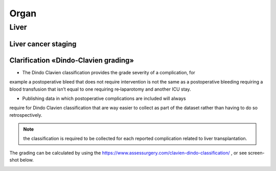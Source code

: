 Organ
******

Liver 
=======

Liver cancer staging
______________________

.. image:: LiverStaging1.png

.. image:: LiverStaging2.png

.. image:: LiverStaging3.png

.. image:: LiverStaging4.png

.. image:: LiverStaging5.png

Clarification «Dindo‐Clavien grading»
________________________________________

• The Dindo Clavien classification provides the grade severity of a complication, for
example a postoperative bleed that does not require intervention is not the same
as a postoperative bleeding requiring a blood transfusion that isn’t equal to one
requiring re‐laparotomy and another ICU stay.

• Publishing data in which postoperative complications are included will always
require for Dindo Clavien classification that are way easier to collect as part of the
dataset rather than having to do so retrospectively.

.. Note:: 
   the classification is required to be collected for each reported complication related to liver transplantation.

The grading can be calculated by using the https://www.assessurgery.com/clavien-dindo-classification/ , or see screen-shot below.

.. image:: dindo_clavien.png
